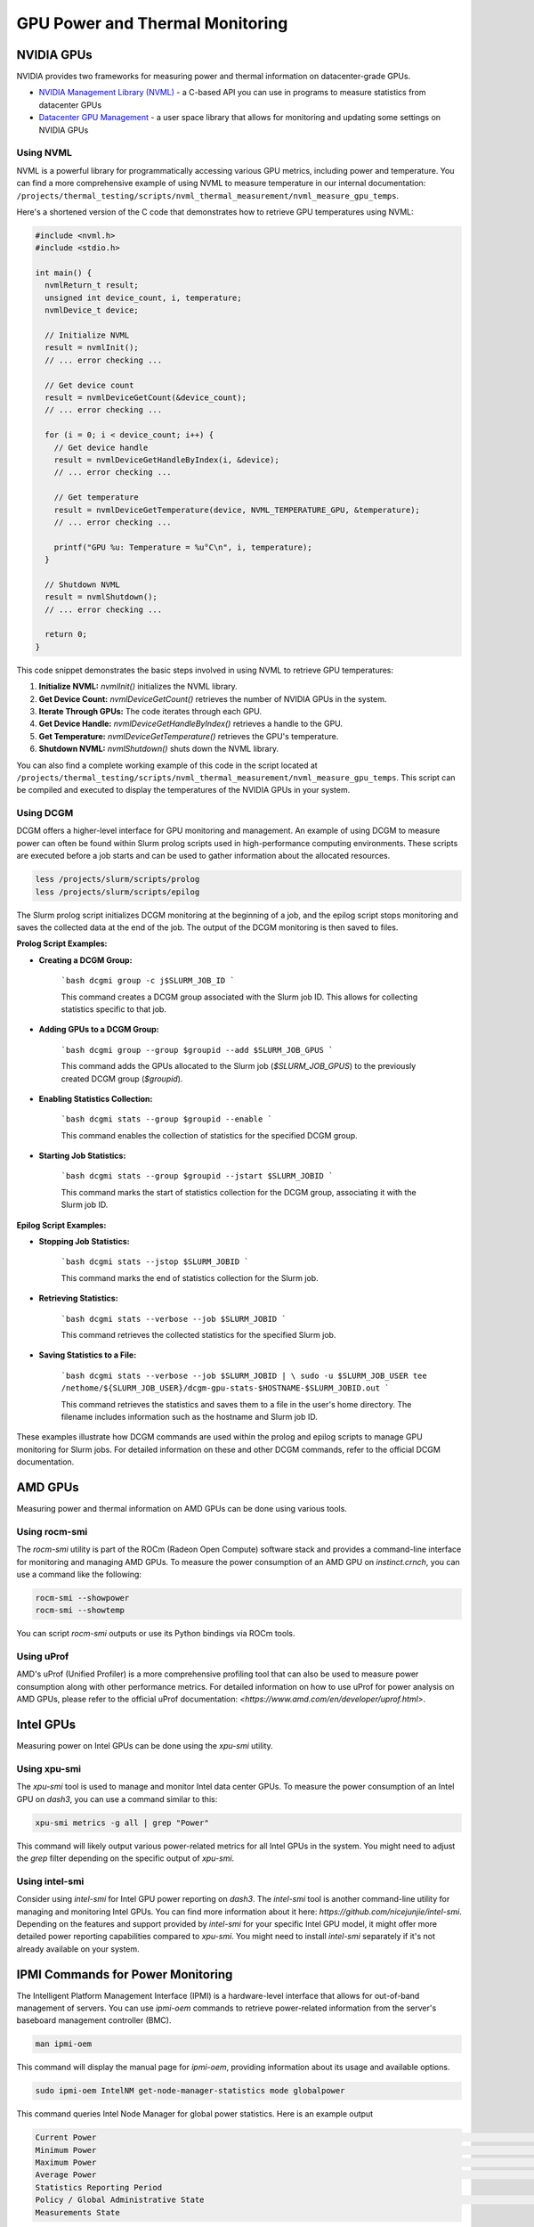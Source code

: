 ================================
GPU Power and Thermal Monitoring
================================

NVIDIA GPUs
===========

NVIDIA provides two frameworks for measuring power and thermal information on datacenter-grade GPUs.

- `NVIDIA Management Library (NVML) <https://developer.nvidia.com/management-library-nvml>`__ - a C-based API you can use in programs to measure statistics from datacenter GPUs
- `Datacenter GPU Management <https://docs.nvidia.com/datacenter/dcgm/latest/user-guide/index.html>`__ - a user space library that allows for monitoring and updating some settings on NVIDIA GPUs

Using NVML
~~~~~~~~~~

NVML is a powerful library for programmatically accessing various GPU metrics, including power and temperature. You can find a more comprehensive example of using NVML to measure temperature in our internal documentation: ``/projects/thermal_testing/scripts/nvml_thermal_measurement/nvml_measure_gpu_temps``.

Here's a shortened version of the C code that demonstrates how to retrieve GPU temperatures using NVML:

.. code-block:: c

   #include <nvml.h>
   #include <stdio.h>

   int main() {
     nvmlReturn_t result;
     unsigned int device_count, i, temperature;
     nvmlDevice_t device;

     // Initialize NVML
     result = nvmlInit();
     // ... error checking ...

     // Get device count
     result = nvmlDeviceGetCount(&device_count);
     // ... error checking ...

     for (i = 0; i < device_count; i++) {
       // Get device handle
       result = nvmlDeviceGetHandleByIndex(i, &device);
       // ... error checking ...

       // Get temperature
       result = nvmlDeviceGetTemperature(device, NVML_TEMPERATURE_GPU, &temperature);
       // ... error checking ...

       printf("GPU %u: Temperature = %u°C\n", i, temperature);
     }

     // Shutdown NVML
     result = nvmlShutdown();
     // ... error checking ...

     return 0;
   }

This code snippet demonstrates the basic steps involved in using NVML to retrieve GPU temperatures:

1.  **Initialize NVML:** `nvmlInit()` initializes the NVML library.
2.  **Get Device Count:** `nvmlDeviceGetCount()` retrieves the number of NVIDIA GPUs in the system.
3.  **Iterate Through GPUs:** The code iterates through each GPU.
4.  **Get Device Handle:** `nvmlDeviceGetHandleByIndex()` retrieves a handle to the GPU.
5.  **Get Temperature:** `nvmlDeviceGetTemperature()` retrieves the GPU's temperature.
6.  **Shutdown NVML:** `nvmlShutdown()` shuts down the NVML library.

You can also find a complete working example of this code in the script located at ``/projects/thermal_testing/scripts/nvml_thermal_measurement/nvml_measure_gpu_temps``. This script can be compiled and executed to display the temperatures of the NVIDIA GPUs in your system.

Using DCGM
~~~~~~~~~~

DCGM offers a higher-level interface for GPU monitoring and management. An example of using DCGM to measure power can often be found within Slurm prolog scripts used in high-performance computing environments. These scripts are executed before a job starts and can be used to gather information about the allocated resources.

.. code-block:: bash

   less /projects/slurm/scripts/prolog
   less /projects/slurm/scripts/epilog

The Slurm prolog script initializes DCGM monitoring at the beginning of a job, and the epilog script stops monitoring and saves the collected data at the end of the job.
The output of the DCGM monitoring is then saved to files.

**Prolog Script Examples:**

* **Creating a DCGM Group:**

    ```bash
    dcgmi group -c j$SLURM_JOB_ID
    ```

    This command creates a DCGM group associated with the Slurm job ID. This allows for collecting statistics specific to that job.

* **Adding GPUs to a DCGM Group:**

    ```bash
    dcgmi group --group $groupid --add $SLURM_JOB_GPUS
    ```

    This command adds the GPUs allocated to the Slurm job (`$SLURM_JOB_GPUS`) to the previously created DCGM group (`$groupid`).

* **Enabling Statistics Collection:**

    ```bash
    dcgmi stats --group $groupid --enable
    ```

    This command enables the collection of statistics for the specified DCGM group.

* **Starting Job Statistics:**

    ```bash
    dcgmi stats --group $groupid --jstart $SLURM_JOBID
    ```

    This command marks the start of statistics collection for the DCGM group, associating it with the Slurm job ID.

**Epilog Script Examples:**

* **Stopping Job Statistics:**

    ```bash
    dcgmi stats --jstop $SLURM_JOBID
    ```

    This command marks the end of statistics collection for the Slurm job.

* **Retrieving Statistics:**

    ```bash
    dcgmi stats --verbose --job $SLURM_JOBID
    ```

    This command retrieves the collected statistics for the specified Slurm job.

* **Saving Statistics to a File:**

    ```bash
    dcgmi stats --verbose --job $SLURM_JOBID | \
    sudo -u $SLURM_JOB_USER tee /nethome/${SLURM_JOB_USER}/dcgm-gpu-stats-$HOSTNAME-$SLURM_JOBID.out
    ```

    This command retrieves the statistics and saves them to a file in the user's home directory. The filename includes information such as the hostname and Slurm job ID.

These examples illustrate how DCGM commands are used within the prolog and epilog scripts to manage GPU monitoring for Slurm jobs. For detailed information on these and other DCGM commands, refer to the official DCGM documentation.

AMD GPUs
========

Measuring power and thermal information on AMD GPUs can be done using various tools.

Using rocm-smi
~~~~~~~~~~~~~~

The `rocm-smi` utility is part of the ROCm (Radeon Open Compute) software stack and provides a command-line interface for monitoring and managing AMD GPUs. To measure the power consumption of an AMD GPU on `instinct.crnch`, you can use a command like the following:

.. code-block:: bash

   rocm-smi --showpower
   rocm-smi --showtemp

You can script `rocm-smi` outputs or use its Python bindings via ROCm tools.

Using uProf
~~~~~~~~~~~

AMD's uProf (Unified Profiler) is a more comprehensive profiling tool that can also be used to measure power consumption along with other performance metrics. For detailed information on how to use uProf for power analysis on AMD GPUs, please refer to the official uProf documentation: `<https://www.amd.com/en/developer/uprof.html>`.

Intel GPUs
==========

Measuring power on Intel GPUs can be done using the `xpu-smi` utility.

Using xpu-smi
~~~~~~~~~~~~~

The `xpu-smi` tool is used to manage and monitor Intel data center GPUs. To measure the power consumption of an Intel GPU on `dash3`, you can use a command similar to this:

.. code-block:: bash

   xpu-smi metrics -g all | grep "Power"

This command will likely output various power-related metrics for all Intel GPUs in the system. You might need to adjust the `grep` filter depending on the specific output of `xpu-smi`.

Using intel-smi
~~~~~~~~~~~~~~~

Consider using `intel-smi` for Intel GPU power reporting on `dash3`. The `intel-smi` tool is another command-line utility for managing and monitoring Intel GPUs. You can find more information about it here: `https://github.com/nicejunjie/intel-smi`. Depending on the features and support provided by `intel-smi` for your specific Intel GPU model, it might offer more detailed power reporting capabilities compared to `xpu-smi`. You might need to install `intel-smi` separately if it's not already available on your system.

IPMI Commands for Power Monitoring
==================================

The Intelligent Platform Management Interface (IPMI) is a hardware-level interface that allows for out-of-band management of servers. You can use `ipmi-oem` commands to retrieve power-related information from the server's baseboard management controller (BMC).

.. code-block:: bash

   man ipmi-oem

This command will display the manual page for `ipmi-oem`, providing information about its usage and available options.

.. code-block:: bash

   sudo ipmi-oem IntelNM get-node-manager-statistics mode globalpower

This command queries Intel Node Manager for global power statistics. Here is an example output

.. code-block:: text

   Current Power                                                                                                                                                                                       : 575 Watts
   Minimum Power                                                                                                                                                                                       : 13 Watts
   Maximum Power                                                                                                                                                                                       : 1017 Watts
   Average Power                                                                                                                                                                     1192196 seconds    579 Watts
   Statistics Reporting Period
   Policy / Global Administrative State                                                                                                                                     In Progress                 : Enabled
   Measurements State

.. code-block:: bash

   sudo ipmi-oem IntelNM get-node-manager-statistics mode globalpower

Remember to consult any README files or documentation that might be included with the scripts for specific instructions or prerequisites.